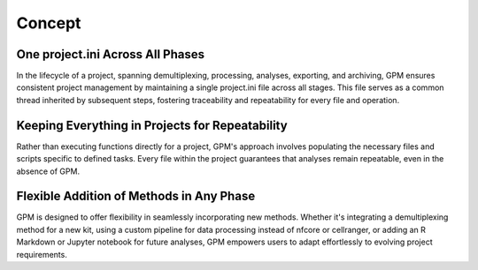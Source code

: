 Concept
=====

One project.ini Across All Phases
----------------

In the lifecycle of a project, spanning demultiplexing, processing, analyses, exporting, and archiving, GPM ensures consistent project management by maintaining a single project.ini file across all stages. This file serves as a common thread inherited by subsequent steps, fostering traceability and repeatability for every file and operation.

Keeping Everything in Projects for Repeatability
----------------

Rather than executing functions directly for a project, GPM's approach involves populating the necessary files and scripts specific to defined tasks. Every file within the project guarantees that analyses remain repeatable, even in the absence of GPM.

Flexible Addition of Methods in Any Phase
----------------

GPM is designed to offer flexibility in seamlessly incorporating new methods. Whether it's integrating a demultiplexing method for a new kit, using a custom pipeline for data processing instead of nfcore or cellranger, or adding an R Markdown or Jupyter notebook for future analyses, GPM empowers users to adapt effortlessly to evolving project requirements.